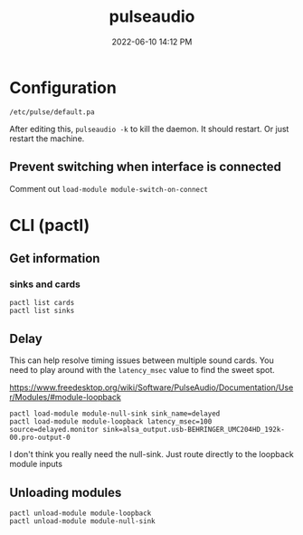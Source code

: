 :PROPERTIES:
:ID:       959acd5a-c6f7-4247-baf6-d8f5c7fd765a
:END:
#+title: pulseaudio
#+date: 2022-06-10 14:12 PM
#+updated: 2022-06-18 23:09 PM
#+filetags: :linux:audio:

* Configuration
  ~/etc/pulse/default.pa~

  After editing this, ~pulseaudio -k~ to kill the daemon. It should restart. Or
  just restart the machine.

** Prevent switching when interface is connected
   Comment out ~load-module module-switch-on-connect~

* CLI (pactl)
** Get information
*** sinks and cards   
   #+begin_src 
   pactl list cards
   pactl list sinks
   #+end_src
** Delay
   This can help resolve timing issues between multiple sound cards. You need to play around with the ~latency_msec~ value to find the sweet spot.
   
   https://www.freedesktop.org/wiki/Software/PulseAudio/Documentation/User/Modules/#module-loopback

   #+begin_src 
   pactl load-module module-null-sink sink_name=delayed
   pactl load-module module-loopback latency_msec=100 source=delayed.monitor sink=alsa_output.usb-BEHRINGER_UMC204HD_192k-00.pro-output-0
   #+end_src

   I don't think you really need the null-sink. Just route directly to the loopback module inputs
   [[file:images/module-loopback.png]] 
** Unloading modules
   #+begin_src 
   pactl unload-module module-loopback
   pactl unload-module module-null-sink
   #+end_src
